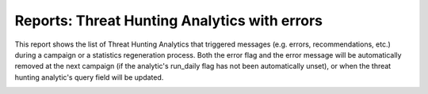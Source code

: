 Reports: Threat Hunting Analytics with errors
#############################################

This report shows the list of Threat Hunting Analytics that triggered messages (e.g. errors, recommendations, etc.) during a campaign or a statistics regeneration process. Both the error flag and the error message will be automatically removed at the next campaign (if the analytic's run_daily flag has not been automatically unset), or when the threat hunting analytic's query field will be updated.

.. image:: img/reports_query_error.png
  :width: 1500
  :alt: img

